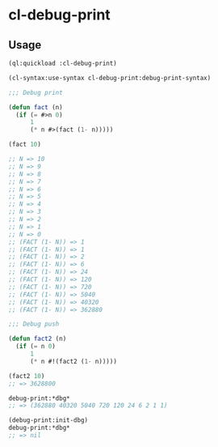 * cl-debug-print

** Usage
#+BEGIN_SRC lisp
(ql:quickload :cl-debug-print)

(cl-syntax:use-syntax cl-debug-print:debug-print-syntax)

;;; Debug print

(defun fact (n)
  (if (= #>n 0)
      1
      (* n #>(fact (1- n)))))

(fact 10)

;; N => 10
;; N => 9
;; N => 8
;; N => 7
;; N => 6
;; N => 5
;; N => 4
;; N => 3
;; N => 2
;; N => 1
;; N => 0
;; (FACT (1- N)) => 1
;; (FACT (1- N)) => 1
;; (FACT (1- N)) => 2
;; (FACT (1- N)) => 6
;; (FACT (1- N)) => 24
;; (FACT (1- N)) => 120
;; (FACT (1- N)) => 720
;; (FACT (1- N)) => 5040
;; (FACT (1- N)) => 40320
;; (FACT (1- N)) => 362880

;;; Debug push

(defun fact2 (n)
  (if (= n 0)
      1
      (* n #!(fact2 (1- n)))))

(fact2 10)
;; => 3628800

debug-print:*dbg*
;; => (362880 40320 5040 720 120 24 6 2 1 1)

(debug-print:init-dbg)
debug-print:*dbg*
;; => nil
#+END_SRC
